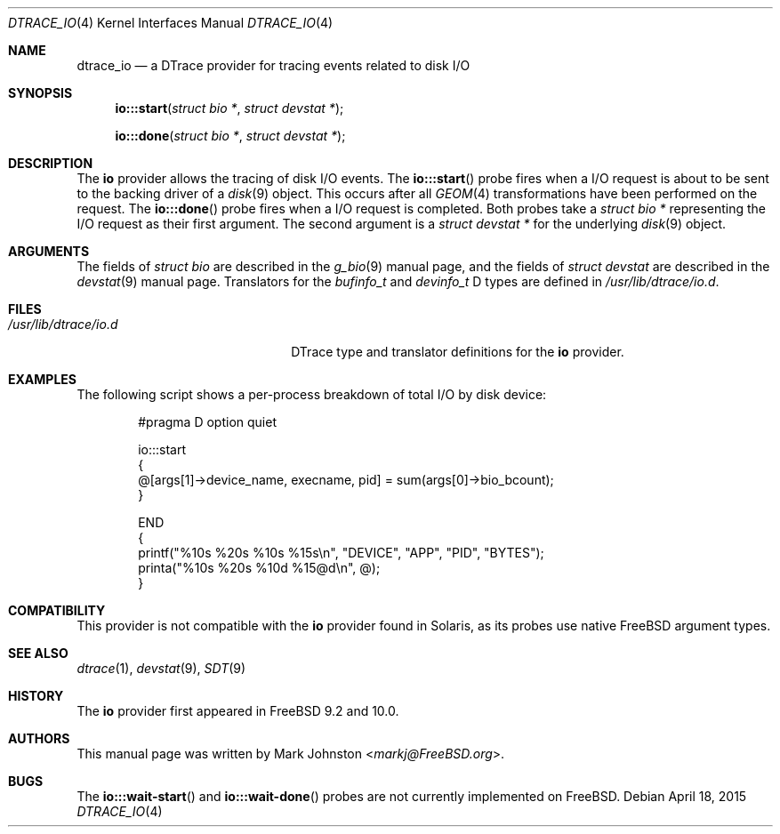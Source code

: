 .\" Copyright (c) 2015 Mark Johnston <markj@FreeBSD.org>
.\" All rights reserved.
.\"
.\" Redistribution and use in source and binary forms, with or without
.\" modification, are permitted provided that the following conditions
.\" are met:
.\" 1. Redistributions of source code must retain the above copyright
.\"    notice, this list of conditions and the following disclaimer.
.\" 2. Redistributions in binary form must reproduce the above copyright
.\"    notice, this list of conditions and the following disclaimer in the
.\"    documentation and/or other materials provided with the distribution.
.\"
.\" THIS SOFTWARE IS PROVIDED BY THE AUTHOR AND CONTRIBUTORS ``AS IS'' AND
.\" ANY EXPRESS OR IMPLIED WARRANTIES, INCLUDING, BUT NOT LIMITED TO, THE
.\" IMPLIED WARRANTIES OF MERCHANTABILITY AND FITNESS FOR A PARTICULAR PURPOSE
.\" ARE DISCLAIMED.  IN NO EVENT SHALL THE AUTHOR OR CONTRIBUTORS BE LIABLE
.\" FOR ANY DIRECT, INDIRECT, INCIDENTAL, SPECIAL, EXEMPLARY, OR CONSEQUENTIAL
.\" DAMAGES (INCLUDING, BUT NOT LIMITED TO, PROCUREMENT OF SUBSTITUTE GOODS
.\" OR SERVICES; LOSS OF USE, DATA, OR PROFITS; OR BUSINESS INTERRUPTION)
.\" HOWEVER CAUSED AND ON ANY THEORY OF LIABILITY, WHETHER IN CONTRACT, STRICT
.\" LIABILITY, OR TORT (INCLUDING NEGLIGENCE OR OTHERWISE) ARISING IN ANY WAY
.\" OUT OF THE USE OF THIS SOFTWARE, EVEN IF ADVISED OF THE POSSIBILITY OF
.\" SUCH DAMAGE.
.\"
.\" $FreeBSD: stable/11/share/man/man4/dtrace_io.4 292265 2015-12-15 13:29:05Z brueffer $
.\"
.Dd April 18, 2015
.Dt DTRACE_IO 4
.Os
.Sh NAME
.Nm dtrace_io
.Nd a DTrace provider for tracing events related to disk I/O
.Sh SYNOPSIS
.Fn io:::start "struct bio *" "struct devstat *"
.Fn io:::done "struct bio *" "struct devstat *"
.Sh DESCRIPTION
The
.Nm io
provider allows the tracing of disk I/O events.
The
.Fn io:::start
probe fires when a I/O request is about to be sent to the backing driver of a
.Xr disk 9
object.
This occurs after all
.Xr GEOM 4
transformations have been performed on the request.
The
.Fn io:::done
probe fires when a I/O request is completed.
Both probes take a
.Vt "struct bio *"
representing the I/O request as their first argument.
The second argument is a
.Vt "struct devstat *"
for the underlying
.Xr disk 9
object.
.Sh ARGUMENTS
The fields of
.Vt "struct bio"
are described in the
.Xr g_bio 9
manual page, and the fields of
.Vt "struct devstat"
are described in the
.Xr devstat 9
manual page.
Translators for the
.Vt bufinfo_t
and
.Vt devinfo_t
D types are defined in
.Pa /usr/lib/dtrace/io.d .
.Sh FILES
.Bl -tag -width "/usr/lib/dtrace/io.d" -compact
.It Pa /usr/lib/dtrace/io.d
DTrace type and translator definitions for the
.Nm io
provider.
.El
.Sh EXAMPLES
The following script shows a per-process breakdown of total I/O by disk device:
.Bd -literal -offset indent
#pragma D option quiet

io:::start
{
        @[args[1]->device_name, execname, pid] = sum(args[0]->bio_bcount);
}

END
{
        printf("%10s %20s %10s %15s\\n", "DEVICE", "APP", "PID", "BYTES");
        printa("%10s %20s %10d %15@d\\n", @);
}
.Ed
.Sh COMPATIBILITY
This provider is not compatible with the
.Nm io
provider found in Solaris, as its probes use native
.Fx
argument types.
.Sh SEE ALSO
.Xr dtrace 1 ,
.Xr devstat 9 ,
.Xr SDT 9
.Sh HISTORY
The
.Nm io
provider first appeared in
.Fx
9.2 and 10.0.
.Sh AUTHORS
This manual page was written by
.An Mark Johnston Aq Mt markj@FreeBSD.org .
.Sh BUGS
The
.Fn io:::wait-start
and
.Fn io:::wait-done
probes are not currently implemented on
.Fx .
